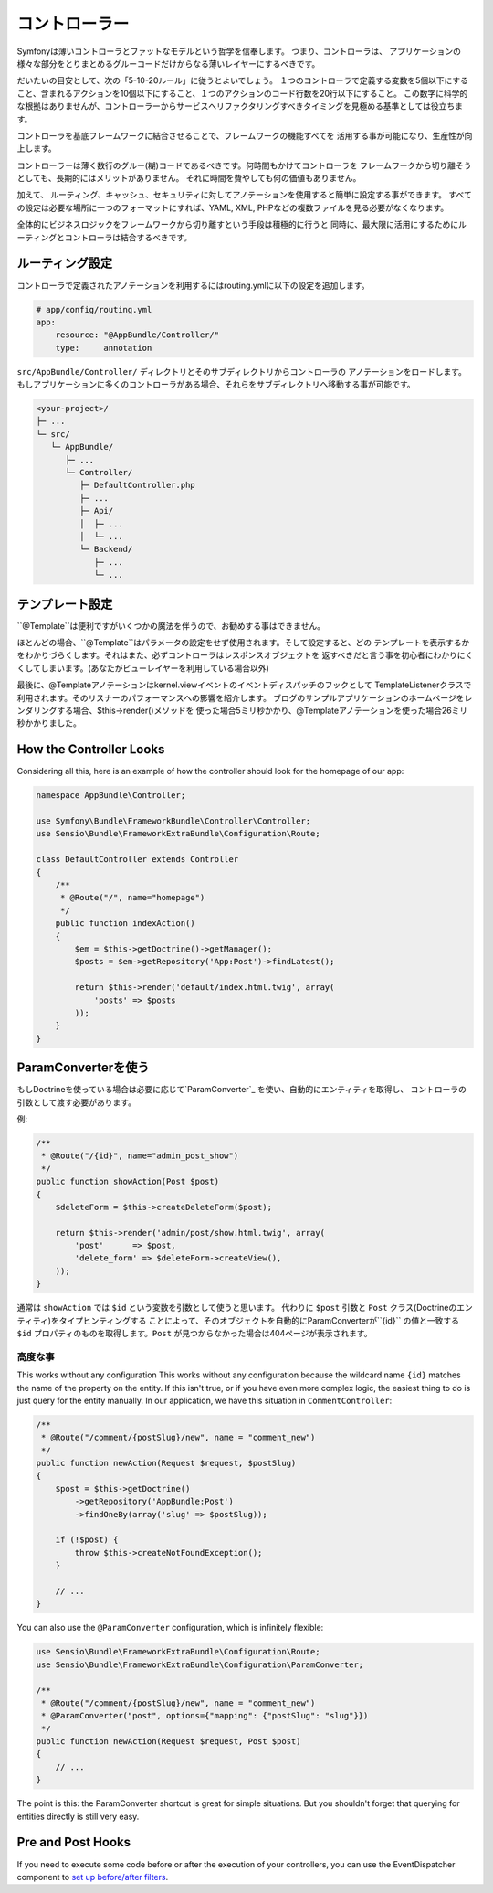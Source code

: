 コントローラー
===========
Symfonyは薄いコントローラとファットなモデルという哲学を信奉します。 つまり、コントローラは、
アプリケーションの様々な部分をとりまとめるグルーコードだけからなる薄いレイヤーにするべきです。

だいたいの目安として、次の「5-10-20ルール」に従うとよいでしょう。
１つのコントローラで定義する変数を5個以下にすること、含まれるアクションを10個以下にすること、１つのアクションのコード行数を20行以下にすること。
この数字に科学的な根拠はありませんが、コントローラーからサービスへリファクタリングすべきタイミングを見極める基準としては役立ちます。


.. best-practice::

    コントローラを作る場合``FrameworkBundle``のベースコントローラを継承し、
    ルーティング、キャッシュ、セキュリティを設定するときはなるべくアノテーションを使ってください。


コントローラを基底フレームワークに結合させることで、フレームワークの機能すべてを
活用する事が可能になり、生産性が向上します。

コントローラーは薄く数行のグルー(糊)コードであるべきです。何時間もかけてコントローラを
フレームワークから切り離そうとしても、長期的にはメリットがありません。
それに時間を費やしても何の価値もありません。

加えて、 ルーティング、キャッシュ、セキュリティに対してアノテーションを使用すると簡単に設定する事ができます。
すべての設定は必要な場所に一つのフォーマットにすれば、YAML, XML, PHPなどの複数ファイルを見る必要がなくなります。

全体的にビジネスロジックをフレームワークから切り離すという手段は積極的に行うと
同時に、最大限に活用にするためにルーティングとコントローラは結合するべきです。

ルーティング設定
---------------------

コントローラで定義されたアノテーションを利用するにはrouting.ymlに以下の設定を追加します。

.. code-block:: yaml

    # app/config/routing.yml
    app:
        resource: "@AppBundle/Controller/"
        type:     annotation

``src/AppBundle/Controller/`` ディレクトリとそのサブディレクトリからコントローラの
アノテーションをロードします。
もしアプリケーションに多くのコントローラがある場合、それらをサブディレクトリへ移動する事が可能です。

.. code-block:: text

    <your-project>/
    ├─ ...
    └─ src/
       └─ AppBundle/
          ├─ ...
          └─ Controller/
             ├─ DefaultController.php
             ├─ ...
             ├─ Api/
             │  ├─ ...
             │  └─ ...
             └─ Backend/
                ├─ ...
                └─ ...

テンプレート設定
----------------------

.. best-practice::

    テンプレートの設定は ``@Template()`` アノテーションを使用しないでください。

``@Template``は便利ですがいくつかの魔法を伴うので、お勧めする事はできません。

ほとんどの場合、``@Template``はパラメータの設定をせず使用されます。そして設定すると、どの
テンプレートを表示するかをわかりづらくします。それはまた、必ずコントローラはレスポンスオブジェクトを
返すべきだと言う事を初心者にわかりにくくしてしまいます。(あなたがビューレイヤーを利用している場合以外)

最後に、@Templateアノテーションはkernel.viewイベントのイベントディスパッチのフックとして
TemplateListenerクラスで利用されます。そのリスナーのパフォーマンスへの影響を紹介します。
ブログのサンプルアプリケーションのホームページをレンダリングする場合、$this->render()メソッドを
使った場合5ミリ秒かかり、@Templateアノテーションを使った場合26ミリ秒かかりました。

How the Controller Looks
------------------------

Considering all this, here is an example of how the controller should look
for the homepage of our app:

.. code-block:: php

    namespace AppBundle\Controller;

    use Symfony\Bundle\FrameworkBundle\Controller\Controller;
    use Sensio\Bundle\FrameworkExtraBundle\Configuration\Route;

    class DefaultController extends Controller
    {
        /**
         * @Route("/", name="homepage")
         */
        public function indexAction()
        {
            $em = $this->getDoctrine()->getManager();
            $posts = $em->getRepository('App:Post')->findLatest();

            return $this->render('default/index.html.twig', array(
                'posts' => $posts
            ));
        }
    }

.. _best-practices-paramconverter:

ParamConverterを使う
------------------------

もしDoctrineを使っている場合は必要に応じて`ParamConverter`_ を使い、自動的にエンティティを取得し、
コントローラの引数として渡す必要があります。

.. best-practice::

    シンプルかつ簡単な場合は、自動的にDoctrineのエンティティを取得出来るParamConverterを使用
    してください。

例:

.. code-block:: php

    /**
     * @Route("/{id}", name="admin_post_show")
     */
    public function showAction(Post $post)
    {
        $deleteForm = $this->createDeleteForm($post);

        return $this->render('admin/post/show.html.twig', array(
            'post'      => $post,
            'delete_form' => $deleteForm->createView(),
        ));
    }

通常は ``showAction`` では ``$id`` という変数を引数として使うと思います。
代わりに ``$post`` 引数と ``Post`` クラス(Doctrineのエンティティ)をタイプヒンティングする
ことによって、そのオブジェクトを自動的にParamConverterが``{id}`` の値と一致する
``$id`` プロパティのものを取得します。``Post`` が見つからなかった場合は404ページが表示されます。

高度な事
~~~~~~~~~~~~~~~~~~~~~~~~~~~~~

This works without any configuration
This works without any configuration because the wildcard name ``{id}`` matches
the name of the property on the entity. If this isn't true, or if you have
even more complex logic, the easiest thing to do is just query for the entity
manually. In our application, we have this situation in ``CommentController``:

.. code-block:: php

    /**
     * @Route("/comment/{postSlug}/new", name = "comment_new")
     */
    public function newAction(Request $request, $postSlug)
    {
        $post = $this->getDoctrine()
            ->getRepository('AppBundle:Post')
            ->findOneBy(array('slug' => $postSlug));

        if (!$post) {
            throw $this->createNotFoundException();
        }

        // ...
    }

You can also use the ``@ParamConverter`` configuration, which is infinitely
flexible:

.. code-block:: php

    use Sensio\Bundle\FrameworkExtraBundle\Configuration\Route;
    use Sensio\Bundle\FrameworkExtraBundle\Configuration\ParamConverter;

    /**
     * @Route("/comment/{postSlug}/new", name = "comment_new")
     * @ParamConverter("post", options={"mapping": {"postSlug": "slug"}})
     */
    public function newAction(Request $request, Post $post)
    {
        // ...
    }

The point is this: the ParamConverter shortcut is great for simple situations.
But you shouldn't forget that querying for entities directly is still very
easy.

Pre and Post Hooks
------------------

If you need to execute some code before or after the execution of your controllers,
you can use the EventDispatcher component to `set up before/after filters`_.

.. _`ParamConverter`: http://symfony.com/doc/current/bundles/SensioFrameworkExtraBundle/annotations/converters.html
.. _`set up before/after filters`: http://symfony.com/doc/current/cookbook/event_dispatcher/before_after_filters.html

